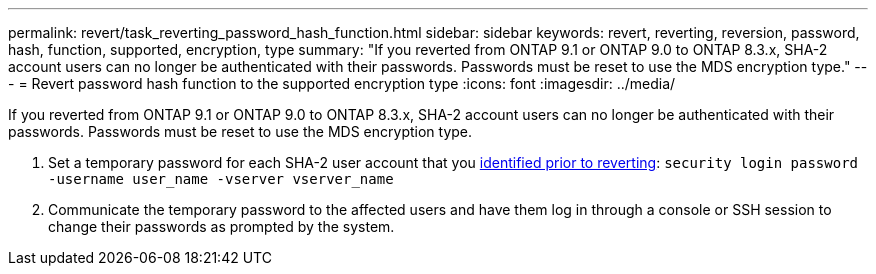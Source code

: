 ---
permalink: revert/task_reverting_password_hash_function.html
sidebar: sidebar
keywords: revert, reverting, reversion, password, hash, function, supported, encryption, type
summary: "If you reverted from ONTAP 9.1 or ONTAP 9.0 to ONTAP 8.3.x, SHA-2 account users can no longer be authenticated with their passwords. Passwords must be reset to use the MDS encryption type."
---
= Revert password hash function to the supported encryption type
:icons: font
:imagesdir: ../media/

[.lead]
If you reverted from ONTAP 9.1 or ONTAP 9.0 to ONTAP 8.3.x, SHA-2 account users can no longer be authenticated with their passwords. Passwords must be reset to use the MDS encryption type.

. Set a temporary password for each SHA-2 user account that you xref:identify-user-sha2-hash-user-accounts.html[identified prior to reverting]: `security login password -username user_name -vserver vserver_name`
. Communicate the temporary password to the affected users and have them log in through a console or SSH session to change their passwords as prompted by the system.
